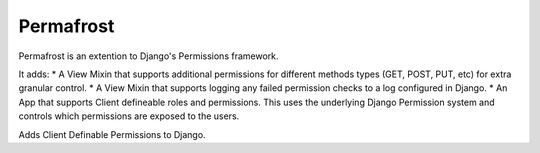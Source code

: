Permafrost
==========

Permafrost is an extention to Django's Permissions framework.

It adds:
* A View Mixin that supports additional permissions for different methods types (GET, POST, PUT, etc) for extra granular control.
* A View Mixin that supports logging any failed permission checks to a log configured in Django.
* An App that supports Client defineable roles and permissions.  This uses the underlying Django Permission system and controls which permissions are exposed to the users.

Adds Client Definable Permissions to Django.
